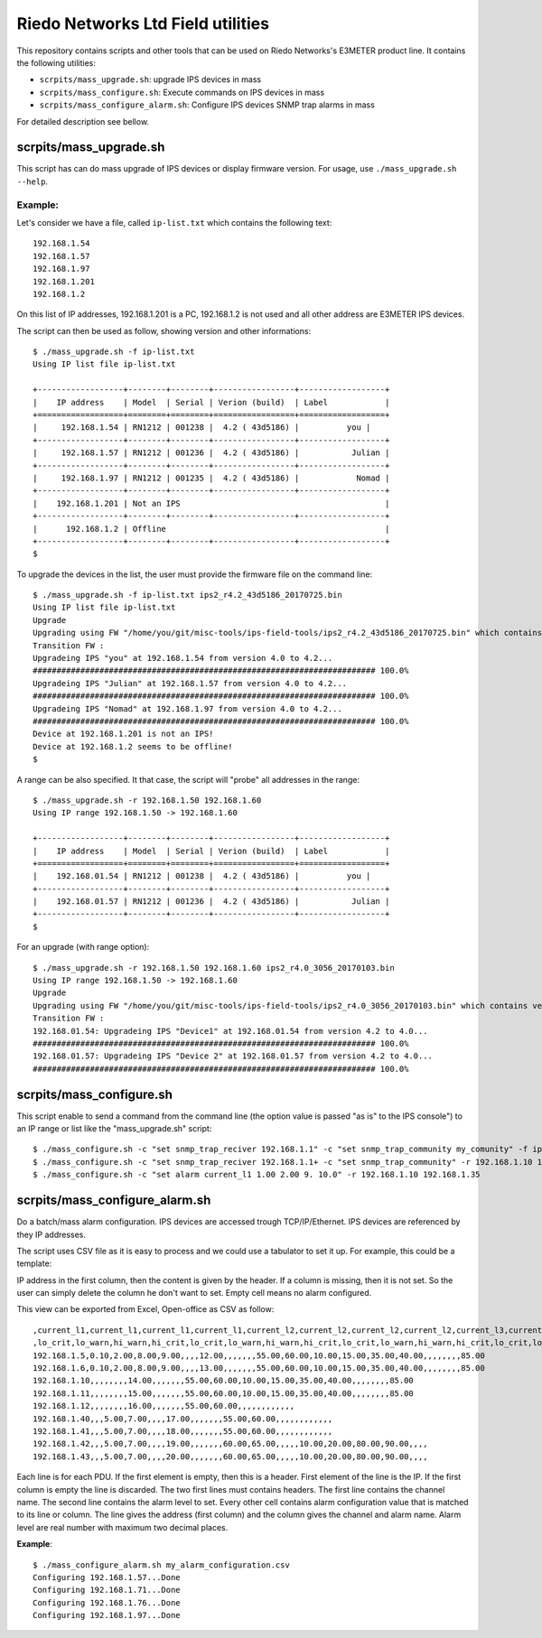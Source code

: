 ==================================
Riedo Networks Ltd Field utilities
==================================

This repository contains scripts and other tools that can be used on Riedo Networks's E3METER product line. It contains the following utilities:

- ``scrpits/mass_upgrade.sh``: upgrade IPS devices in mass
- ``scrpits/mass_configure.sh``: Execute commands on IPS devices in mass
- ``scrpits/mass_configure_alarm.sh``: Configure IPS devices SNMP trap alarms in mass
  
For detailed description see bellow.


scrpits/mass_upgrade.sh
=========================

This script has can do mass upgrade of IPS devices or display firmware version. 
For usage, use ``./mass_upgrade.sh --help``.

Example:
--------

Let's consider we have a file, called ``ip-list.txt`` which contains the  following text::

	192.168.1.54
	192.168.1.57
	192.168.1.97
	192.168.1.201
	192.168.1.2
				
On this list of IP addresses, 192.168.1.201 is a PC, 192.168.1.2 is not used and all other address are E3METER IPS devices.

The script can then be used as follow, showing version and other informations::

	$ ./mass_upgrade.sh -f ip-list.txt 
	Using IP list file ip-list.txt

	+------------------+--------+--------+-----------------+------------------+
	|    IP address    | Model  | Serial | Verion (build)  | Label            |
	+==================+========+========+=================+==================+
	|     192.168.1.54 | RN1212 | 001238 |  4.2 ( 43d5186) |          you |
	+------------------+--------+--------+-----------------+------------------+
	|     192.168.1.57 | RN1212 | 001236 |  4.2 ( 43d5186) |           Julian |
	+------------------+--------+--------+-----------------+------------------+
	|     192.168.1.97 | RN1212 | 001235 |  4.2 ( 43d5186) |            Nomad |
	+------------------+--------+--------+-----------------+------------------+
	|    192.168.1.201 | Not an IPS                                           |
	+------------------+--------+--------+-----------------+------------------+
	|      192.168.1.2 | Offline                                              |
	+------------------+--------+--------+-----------------+------------------+
	$


To upgrade the devices in the list, the user must provide the firmware file on the command line::

	$ ./mass_upgrade.sh -f ip-list.txt ips2_r4.2_43d5186_20170725.bin
	Using IP list file ip-list.txt
	Upgrade
	Upgrading using FW "/home/you/git/misc-tools/ips-field-tools/ips2_r4.2_43d5186_20170725.bin" which contains version 4.2.
	Transition FW : 
	Upgradeing IPS "you" at 192.168.1.54 from version 4.0 to 4.2...
	######################################################################## 100.0%
	Upgradeing IPS "Julian" at 192.168.1.57 from version 4.0 to 4.2...
	######################################################################## 100.0%
	Upgradeing IPS "Nomad" at 192.168.1.97 from version 4.0 to 4.2...
	######################################################################## 100.0%
	Device at 192.168.1.201 is not an IPS!
	Device at 192.168.1.2 seems to be offline!
	$


A range can be also specified. It that case, the script will "probe" all addresses in the range::

	$ ./mass_upgrade.sh -r 192.168.1.50 192.168.1.60 
	Using IP range 192.168.1.50 -> 192.168.1.60

	+------------------+--------+--------+-----------------+------------------+
	|    IP address    | Model  | Serial | Verion (build)  | Label            |
	+==================+========+========+=================+==================+
	|    192.168.01.54 | RN1212 | 001238 |  4.2 ( 43d5186) |          you |
	+------------------+--------+--------+-----------------+------------------+
	|    192.168.01.57 | RN1212 | 001236 |  4.2 ( 43d5186) |           Julian |
	+------------------+--------+--------+-----------------+------------------+
	$

For an upgrade (with range option)::

	$ ./mass_upgrade.sh -r 192.168.1.50 192.168.1.60 ips2_r4.0_3056_20170103.bin 
	Using IP range 192.168.1.50 -> 192.168.1.60
	Upgrade
	Upgrading using FW "/home/you/git/misc-tools/ips-field-tools/ips2_r4.0_3056_20170103.bin" which contains version 4.0.
	Transition FW : 
	192.168.01.54: Upgradeing IPS "Device1" at 192.168.01.54 from version 4.2 to 4.0...
	######################################################################## 100.0%
	192.168.01.57: Upgradeing IPS "Device 2" at 192.168.01.57 from version 4.2 to 4.0...
	######################################################################## 100.0%


scrpits/mass_configure.sh
===========================

This script enable to send a command from the command line (the option value is passed "as is" to the IPS console") to an IP range or list like the "mass_upgrade.sh" script::


	$ ./mass_configure.sh -c "set snmp_trap_reciver 192.168.1.1" -c "set snmp_trap_community my_comunity" -f ip_list.txt
	$ ./mass_configure.sh -c "set snmp_trap_reciver 192.168.1.1+ -c "set snmp_trap_community" -r 192.168.1.10 192.168.1.35
	$ ./mass_configure.sh -c "set alarm current_l1 1.00 2.00 9. 10.0" -r 192.168.1.10 192.168.1.35


scrpits/mass_configure_alarm.sh
=================================

Do a batch/mass alarm configuration. IPS devices are accessed trough TCP/IP/Ethernet. IPS devices are referenced by they IP addresses. 

The script uses CSV file as it is easy to process and we could use a tabulator to set it up. For example, this could be a template:

.. image:: doc/oo_calc_template.png

IP address in the first column, then the content is given by the header. If a column is missing, then it is not set. So the user can simply delete the column he don't want to set. Empty cell means no alarm configured. 

This view can be exported from Excel, Open-office as CSV as follow::


	,current_l1,current_l1,current_l1,current_l1,current_l2,current_l2,current_l2,current_l2,current_l3,current_l3,current_l3,current_l3,temp_ext1,temp_ext1,temp_ext1,temp_ext1,temp_ext2,temp_ext2,temp_ext2,temp_ext2,rh_ext1,rh_ext1,rh_ext1,rh_ext1,rh_ext2,rh_ext2,rh_ext2,rh_ext2
	,lo_crit,lo_warn,hi_warn,hi_crit,lo_crit,lo_warn,hi_warn,hi_crit,lo_crit,lo_warn,hi_warn,hi_crit,lo_crit,lo_warn,hi_warn,hi_crit,lo_crit,lo_warn,hi_warn,hi_crit,lo_crit,lo_warn,hi_warn,hi_crit,lo_crit,lo_warn,hi_warn,hi_crit
	192.168.1.5,0.10,2.00,8.00,9.00,,,,12.00,,,,,,,55.00,60.00,10.00,15.00,35.00,40.00,,,,,,,,85.00
	192.168.1.6,0.10,2.00,8.00,9.00,,,,13.00,,,,,,,55.00,60.00,10.00,15.00,35.00,40.00,,,,,,,,85.00
	192.168.1.10,,,,,,,,14.00,,,,,,,55.00,60.00,10.00,15.00,35.00,40.00,,,,,,,,85.00
	192.168.1.11,,,,,,,,15.00,,,,,,,55.00,60.00,10.00,15.00,35.00,40.00,,,,,,,,85.00
	192.168.1.12,,,,,,,,16.00,,,,,,,55.00,60.00,,,,,,,,,,,,
	192.168.1.40,,,5.00,7.00,,,,17.00,,,,,,,55.00,60.00,,,,,,,,,,,,
	192.168.1.41,,,5.00,7.00,,,,18.00,,,,,,,55.00,60.00,,,,,,,,,,,,
	192.168.1.42,,,5.00,7.00,,,,19.00,,,,,,,60.00,65.00,,,,,10.00,20.00,80.00,90.00,,,,
	192.168.1.43,,,5.00,7.00,,,,20.00,,,,,,,60.00,65.00,,,,,10.00,20.00,80.00,90.00,,,,


Each line  is for each PDU. If the first element is empty, then this is a header. First element of the line is the IP. If the first column is empty the line is discarded. The two first lines must contains headers. The first line contains the channel name. The second line contains the alarm level to set. Every other cell contains alarm configuration value that is matched to its line or column. The line gives the address (first column) and the column gives the channel and alarm name. Alarm level are real number with maximum two decimal places.


**Example**::

	$ ./mass_configure_alarm.sh my_alarm_configuration.csv 
	Configuring 192.168.1.57...Done
	Configuring 192.168.1.71...Done
	Configuring 192.168.1.76...Done
	Configuring 192.168.1.97...Done

